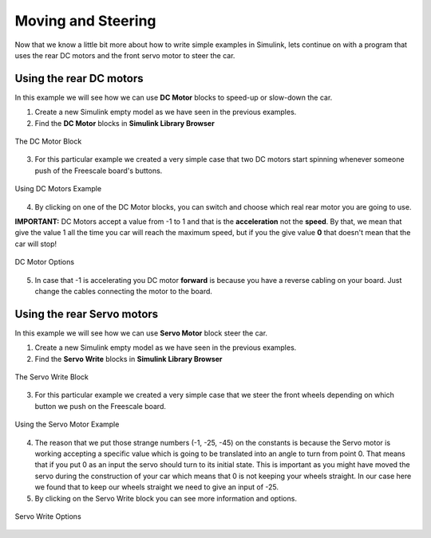 Moving and Steering
===================

Now that we know a little bit more about how to write simple examples in Simulink, lets continue on with a program that uses the rear DC motors and the front servo motor to steer the car.


Using the rear DC motors
------------------------

In this example we will see how we can use **DC Motor** blocks to speed-up or slow-down the car.

1. Create a new Simulink empty model as we have seen in the previous examples.
2. Find the **DC Motor** blocks in **Simulink Library Browser**

.. figure:: Pictures/07-1.png
  :figclass: align-center

  The DC Motor Block

3. For this particular example we created a very simple case that two DC motors start spinning whenever someone push of the Freescale board's buttons.

.. figure:: Pictures/07-2.png
  :figclass: align-center

  Using DC Motors Example

4. By clicking on one of the DC Motor blocks, you can switch and choose which real rear motor you are going to use.

**IMPORTANT:** DC Motors accept a value from -1 to 1 and that is the **acceleration** not the **speed**. By that, we mean that give the value 1 all the time you car will reach the maximum speed, but if you the give value **0** that doesn't mean that the car will stop!

.. figure:: Pictures/07-3.png
  :figclass: align-center

  DC Motor Options

5. In case that -1 is accelerating you DC motor **forward** is because you have a reverse cabling on your board. Just change the cables connecting the motor to the board.

Using the rear Servo motors
---------------------------

In this example we will see how we can use **Servo Motor** block steer the car.

1. Create a new Simulink empty model as we have seen in the previous examples.
2. Find the **Servo Write** blocks in **Simulink Library Browser**

.. figure:: Pictures/07-4.png
  :figclass: align-center

  The Servo Write Block

3. For this particular example we created a very simple case that we steer the front wheels depending on which button we push on the Freescale board.

.. figure:: Pictures/07-5.png
  :figclass: align-center

  Using the Servo Motor Example

4. The reason that we put those strange numbers (-1, -25, -45) on the constants is because the Servo motor is working accepting a specific value which is going to be translated into an angle to turn from point 0. That means that if you put 0 as an input the servo should turn to its initial state. This is important as you might have moved the servo during the construction of your car which means that 0 is not keeping your wheels straight. In our case here we found that to keep our wheels straight we need to give an input of -25.

5. By clicking on the Servo Write block you can see more information and options.

.. figure:: Pictures/07-6.png
  :figclass: align-center

  Servo Write Options
